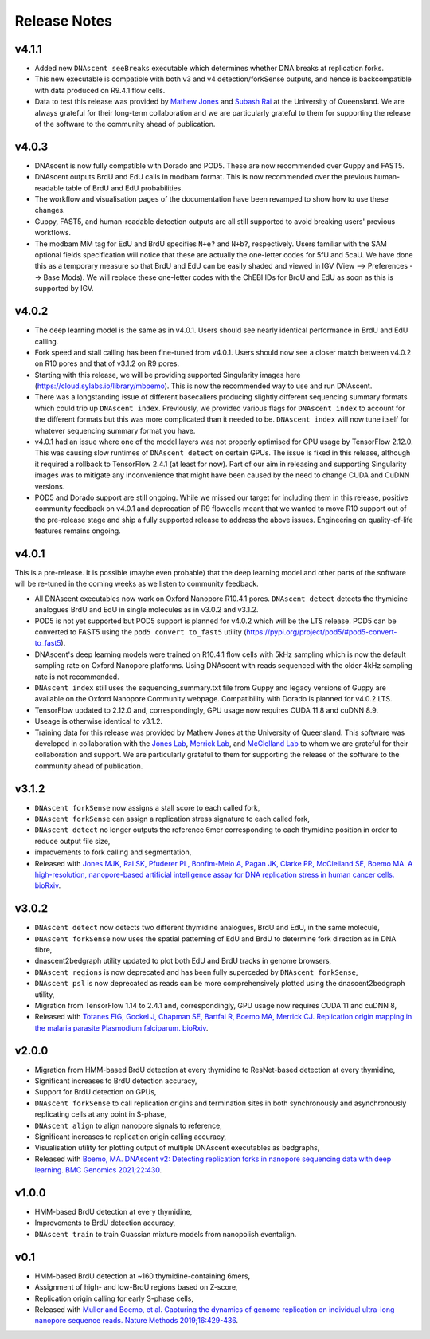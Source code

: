 .. _releaseNotes:

Release Notes
===============================

v4.1.1
-----------------

* Added new ``DNAscent seeBreaks`` executable which determines whether DNA breaks at replication forks.
* This new executable is compatible with both v3 and v4 detection/forkSense outputs, and hence is backcompatible with data produced on R9.4.1 flow cells.
* Data to test this release was provided by `Mathew Jones <https://researchers.uq.edu.au/researcher/25051>`_ and `Subash Rai <https://gih.uq.edu.au/profile/677/subash-rai>`_ at the University of Queensland. We are always grateful for their long-term collaboration and we are particularly grateful to them for supporting the release of the software to the community ahead of publication.

v4.0.3
-----------------

* DNAscent is now fully compatible with Dorado and POD5. These are now recommended over Guppy and FAST5.
* DNAscent outputs BrdU and EdU calls in modbam format. This is now recommended over the previous human-readable table of BrdU and EdU probabilities.
* The workflow and visualisation pages of the documentation have been revamped to show how to use these changes.
* Guppy, FAST5, and human-readable detection outputs are all still supported to avoid breaking users' previous workflows.
* The modbam MM tag for EdU and BrdU specifies ``N+e?`` and ``N+b?``, respectively. Users familiar with the SAM optional fields specification will notice that these are actually the one-letter codes for 5fU and 5caU. We have done this as a temporary measure so that BrdU and EdU can be easily shaded and viewed in IGV (View --> Preferences --> Base Mods). We will replace these one-letter codes with the ChEBI IDs for BrdU and EdU as soon as this is supported by IGV.  

v4.0.2
-----------------

* The deep learning model is the same as in v4.0.1. Users should see nearly identical performance in BrdU and EdU calling.
* Fork speed and stall calling has been fine-tuned from v4.0.1. Users should now see a closer match between v4.0.2 on R10 pores and that of v3.1.2 on R9 pores.
* Starting with this release, we will be providing supported Singularity images here (https://cloud.sylabs.io/library/mboemo). This is now the recommended way to use and run DNAscent.
* There was a longstanding issue of different basecallers producing slightly different sequencing summary formats which could trip up ``DNAscent index``. Previously, we provided various flags for ``DNAscent index`` to account for the different formats but this was more complicated than it needed to be. ``DNAscent index`` will now tune itself for whatever sequencing summary format you have.
* v4.0.1 had an issue where one of the model layers was not properly optimised for GPU usage by TensorFlow 2.12.0. This was causing slow runtimes of ``DNAscent detect`` on certain GPUs. The issue is fixed in this release, although it required a rollback to TensorFlow 2.4.1 (at least for now). Part of our aim in releasing and supporting Singularity images was to mitigate any inconvenience that might have been caused by the need to change CUDA and CuDNN versions.
* POD5 and Dorado support are still ongoing. While we missed our target for including them in this release, positive community feedback on v4.0.1 and deprecation of R9 flowcells meant that we wanted to move R10 support out of the pre-release stage and ship a fully supported release to address the above issues. Engineering on quality-of-life features remains ongoing.

v4.0.1
-----------------

This is a pre-release. It is possible (maybe even probable) that the deep learning model and other parts of the software will be re-tuned in the coming weeks as we listen to community feedback. 

* All DNAscent executables now work on Oxford Nanopore R10.4.1 pores. ``DNAscent detect`` detects the thymidine analogues BrdU and EdU in single molecules as in v3.0.2 and v3.1.2.
* POD5 is not yet supported but POD5 support is planned for v4.0.2 which will be the LTS release. POD5 can be converted to FAST5 using the ``pod5 convert to_fast5`` utility (https://pypi.org/project/pod5/#pod5-convert-to_fast5).
* DNAscent's deep learning models were trained on R10.4.1 flow cells with 5kHz sampling which is now the default sampling rate on Oxford Nanopore platforms. Using DNAscent with reads sequenced with the older 4kHz sampling rate is not recommended.
* ``DNAscent index`` still uses the sequencing_summary.txt file from Guppy and legacy versions of Guppy are available on the Oxford Nanopore Community webpage. Compatibility with Dorado is planned for v4.0.2 LTS.
* TensorFlow updated to 2.12.0 and, correspondingly, GPU usage now requires CUDA 11.8 and cuDNN 8.9.
* Useage is otherwise identical to v3.1.2.
* Training data for this release was provided by Mathew Jones at the University of Queensland. This software was developed in collaboration with the `Jones Lab <https://researchers.uq.edu.au/researcher/25051>`_, `Merrick Lab <https://www.path.cam.ac.uk/directory/catherine-merrick>`_, and `McClelland Lab <https://www.bartscancer.london/staff/professor-sarah-mcclelland/>`_ to whom we are grateful for their collaboration and support. We are particularly grateful to them for supporting the release of the software to the community ahead of publication.

v3.1.2
-----------------

* ``DNAscent forkSense`` now assigns a stall score to each called fork,
* ``DNAscent forkSense`` can assign a replication stress signature to each called fork,
* ``DNAscent detect`` no longer outputs the reference 6mer corresponding to each thymidine position in order to reduce output file size,
* improvements to fork calling and segmentation,
* Released with `Jones MJK,  Rai SK,  Pfuderer PL, Bonfim-Melo A, Pagan JK, Clarke PR, McClelland SE, Boemo MA. A high-resolution, nanopore-based artificial intelligence assay for DNA replication stress in human cancer cells. bioRxiv <https://doi.org/10.1101/2022.09.22.509021>`_.

v3.0.2
-----------------

* ``DNAscent detect`` now detects two different thymidine analogues, BrdU and EdU, in the same molecule,
* ``DNAscent forkSense`` now uses the spatial patterning of EdU and BrdU to determine fork direction as in DNA fibre,
* dnascent2bedgraph utility updated to plot both EdU and BrdU tracks in genome browsers,
* ``DNAscent regions`` is now deprecated and has been fully superceded by ``DNAscent forkSense``,
* ``DNAscent psl`` is now deprecated as reads can be more comprehensively plotted using the dnascent2bedgraph utility,
* Migration from TensorFlow 1.14 to 2.4.1 and, correspondingly, GPU usage now requires CUDA 11 and cuDNN 8,
* Released with `Totanes FIG,  Gockel J,  Chapman SE, Bartfai R, Boemo MA, Merrick CJ. Replication origin mapping in the malaria parasite Plasmodium falciparum. bioRxiv <https://doi.org/10.1101/2022.07.27.501677>`_.

v2.0.0
-----------------

* Migration from HMM-based BrdU detection at every thymidine to ResNet-based detection at every thymidine,
* Significant increases to BrdU detection accuracy,
* Support for BrdU detection on GPUs,
* ``DNAscent forkSense`` to call replication origins and termination sites in both synchronously and asynchronously replicating cells at any point in S-phase,
* ``DNAscent align`` to align nanopore signals to reference,
* Significant increases to replication origin calling accuracy,
* Visualisation utility for plotting output of multiple DNAscent executables as bedgraphs,
* Released with `Boemo, MA. DNAscent v2: Detecting replication forks in nanopore sequencing data with deep learning. BMC Genomics 2021;22:430 <https://doi.org/10.1186/s12864-021-07736-6>`_.

v1.0.0
-----------------

* HMM-based BrdU detection at every thymidine,
* Improvements to BrdU detection accuracy,
* ``DNAscent train`` to train Guassian mixture models from nanopolish eventalign.

v0.1
-----------------

* HMM-based BrdU detection at ~160 thymidine-containing 6mers,
* Assignment of high- and low-BrdU regions based on Z-score, 
* Replication origin calling for early S-phase cells,
* Released with `Muller and Boemo, et al. Capturing the dynamics of genome replication on individual ultra-long nanopore sequence reads. Nature Methods 2019;16:429-436 <https://doi.org/10.1038/s41592-019-0394-y>`_.
